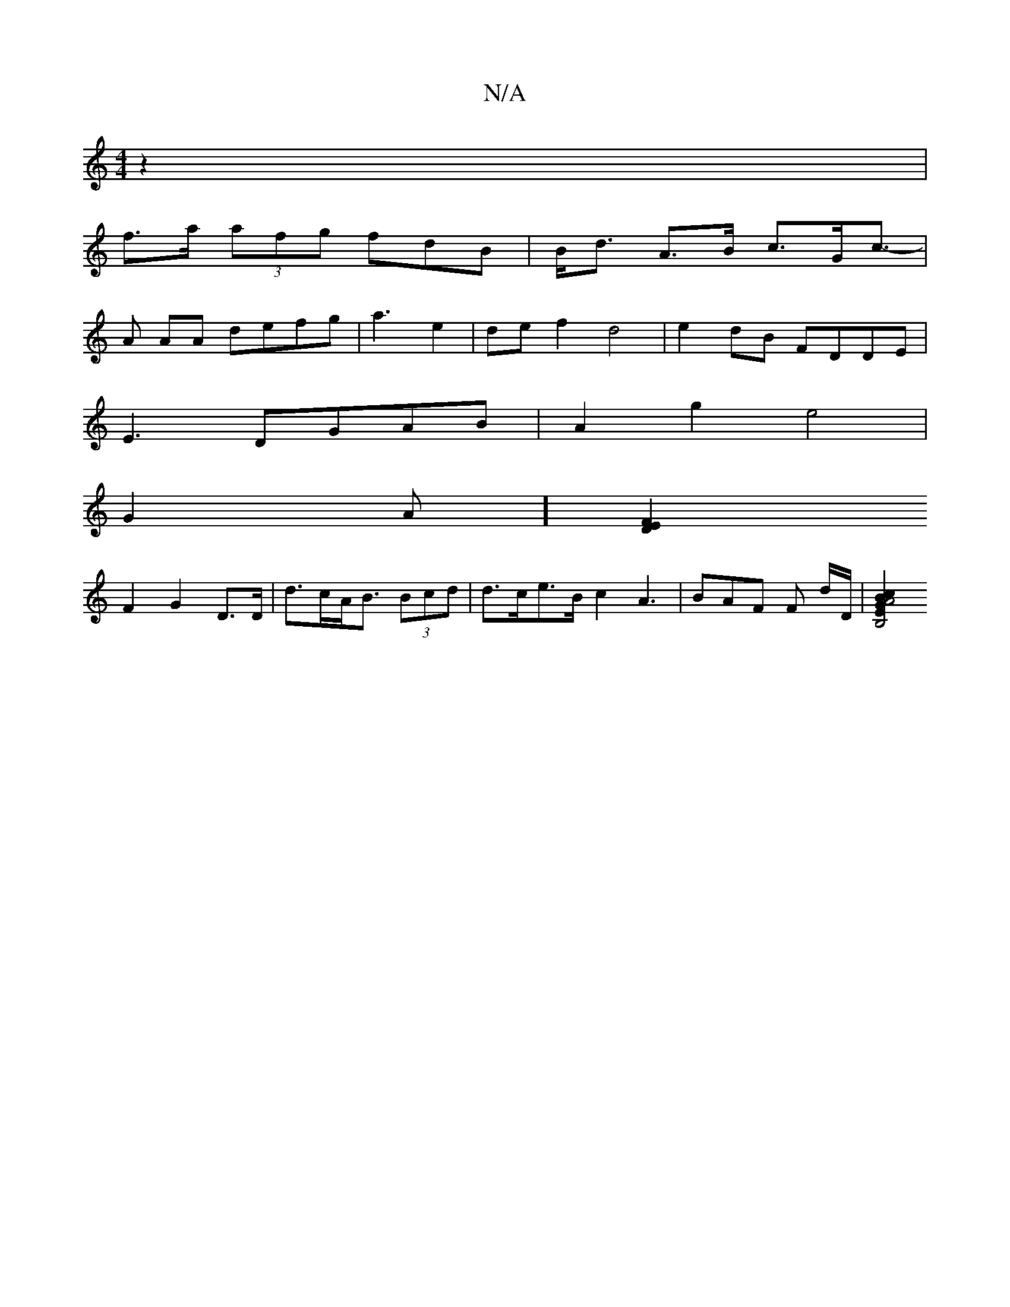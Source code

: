 X:1
T:N/A
M:4/4
R:N/A
K:Cmajor
 z2 |
f>a (3afg fdB | B<d A>B c>Gc>- |
A2 AA defg | a3 e2 | def2 d4|e2dB FDDE |
E3DGAB | A2 g2 e4 |
G2 A] [E2 F2 D2 |
F2 G2 D>D | d>cA<B (3Bcd | d>ce>B c2 A3 | BAF F d/D/ | [B,4 | E2 B2 c2 | A4 G2||
|